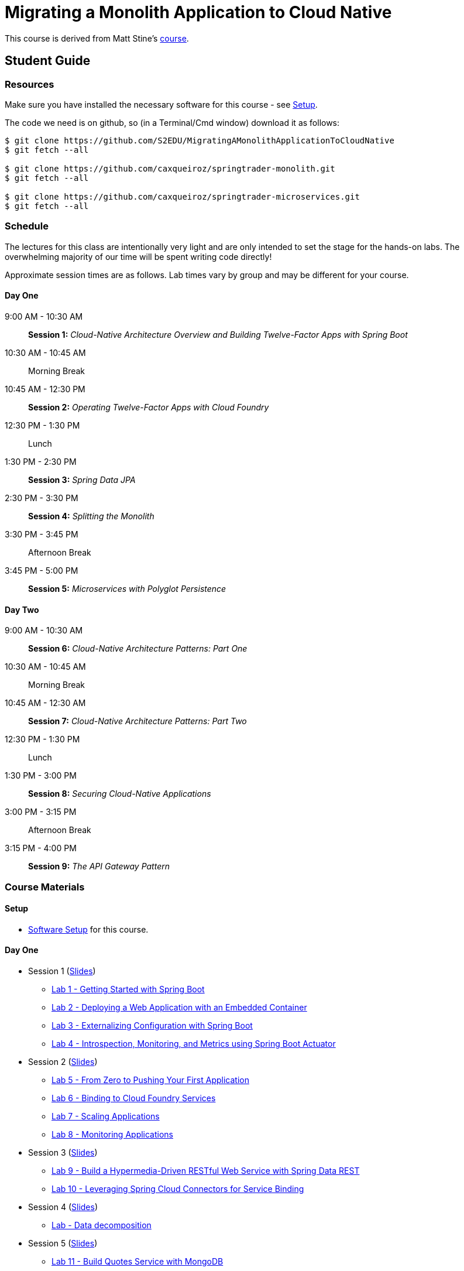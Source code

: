 = Migrating a Monolith Application to Cloud Native

This course is derived from Matt Stine's link:https://github.com/mstine/CloudNativeArchitectureClass[course].

== Student Guide

=== Resources

Make sure you have installed the necessary software for this course - see link:sessions/setup.adoc[Setup].

The code we need is on github, so (in a Terminal/Cmd window) download it as follows:

----
$ git clone https://github.com/S2EDU/MigratingAMonolithApplicationToCloudNative
$ git fetch --all

$ git clone https://github.com/caxqueiroz/springtrader-monolith.git
$ git fetch --all

$ git clone https://github.com/caxqueiroz/springtrader-microservices.git
$ git fetch --all

----

=== Schedule

The lectures for this class are intentionally very light and are only intended to set the stage for the hands-on labs.
The overwhelming majority of our time will be spent writing code directly!

Approximate session times are as follows.  Lab times vary by group and may be different for your course.

==== Day One
9:00 AM - 10:30 AM:: *Session 1:* _Cloud-Native Architecture Overview and Building Twelve-Factor Apps with Spring Boot_
10:30 AM - 10:45 AM:: Morning Break
10:45 AM - 12:30 PM:: *Session 2:* _Operating Twelve-Factor Apps with Cloud Foundry_
12:30 PM - 1:30 PM:: Lunch
1:30 PM - 2:30 PM:: *Session 3:* _Spring Data JPA_
2:30 PM - 3:30 PM:: *Session 4:* _Splitting the Monolith_
3:30 PM - 3:45 PM:: Afternoon Break
3:45 PM - 5:00 PM:: *Session 5:* _Microservices with Polyglot Persistence_

==== Day Two
9:00 AM - 10:30 AM:: *Session 6:* _Cloud-Native Architecture Patterns: Part One_
10:30 AM - 10:45 AM:: Morning Break
10:45 AM - 12:30 AM:: *Session 7:* _Cloud-Native Architecture Patterns: Part Two_
12:30 PM - 1:30 PM:: Lunch
1:30 PM - 3:00 PM:: *Session 8:* _Securing Cloud-Native Applications_
3:00 PM - 3:15 PM:: Afternoon Break
3:15 PM - 4:00 PM:: *Session 9:* _The API Gateway Pattern_

=== Course Materials

==== Setup

** link:sessions/setup.adoc[Software Setup] for this course.

==== Day One

* Session 1 (link:sessions/day_01/session_01/session_01.pdf[Slides])
** link:sessions/day_01/session_01/lab_01/lab_01_boot_getting_started.adoc[Lab 1 - Getting Started with Spring Boot]
** link:sessions/day_01/session_01/lab_02/lab_02_boot_with_jetty.adoc[Lab 2 - Deploying a Web Application with an Embedded Container]
** link:sessions/day_01/session_01/lab_03/lab_03_boot_properties.adoc[Lab 3 - Externalizing Configuration with Spring Boot]
** link:sessions/day_01/session_01/lab_04/lab_04_boot_actuator.adoc[Lab 4 - Introspection, Monitoring, and Metrics using Spring Boot Actuator]
* Session 2 (link:sessions/day_01/session_02/session_02.pdf[Slides])
** link:sessions/day_01/session_02/lab_05/lab_05_cf_push.adoc[Lab 5 - From Zero to Pushing Your First Application]
** link:sessions/day_01/session_02/lab_06/lab_06_cf_service.adoc[Lab 6 - Binding to Cloud Foundry Services]
** link:sessions/day_01/session_02/lab_07/lab_07_cf_scaling.adoc[Lab 7 - Scaling Applications]
** link:sessions/day_01/session_02/lab_08/lab_08_cf_monitoring.adoc[Lab 8 - Monitoring Applications]
* Session 3 (link:sessions/day_01/session_03/session_03.pdf[Slides])
** link:sessions/day_01/session_03/lab_09/lab_09_rest.adoc[Lab 9 - Build a Hypermedia-Driven RESTful Web Service with Spring Data REST]
** link:sessions/day_01/session_03/lab_10/lab_10_service_binding.adoc[Lab 10 - Leveraging Spring Cloud Connectors for Service Binding]
* Session 4 (link:sessions/day_01/session_04/session_04.pdf[Slides])
** link:sessions/day_01/session_04/lab/lab_bounded_contexts.adoc[Lab - Data decomposition]
* Session 5 (link:sessions/day_01/session_05/session_05.pdf[Slides])
** link:sessions/day_01/session_05/lab_11/lab_11_quotes.adoc[Lab 11 - Build Quotes Service with MongoDB]
** link:sessions/day_01/session_05/lab_12/lab_12_accounts.adoc[Lab 12 - Build Account Service using MySQL]
** link:sessions/day_01/session_05/lab_13/lab_13_portfolio.adoc[Lab 13 - Build Portfolio Service with MySQL]

==== Day Two

* Session 6 (link:sessions/day_02/session_06/session_06.pdf[Slides])
** link:sessions/day_02/session_06/lab_14/lab_14_config_server.adoc[Lab 14 - Deploying and Using Spring Cloud Config Server]
** link:sessions/day_02/session_06/lab_15/lab_15_cloud_bus.adoc[Lab 15 - Refreshing Configuration with Spring Cloud Bus]
** link:sessions/day_02/session_06/lab_16/lab_16_discovery.adoc[Lab 16 - Leveraging Eureka for Service Discovery via Spring Cloud Netflix]

* Session 7 (link:sessions/day_02/session_07/session_07.pdf[Slides])
** link:sessions/day_02/session_07/lab_17/lab_17_load_balancing.adoc[Lab 17 - Client-Side Load Balancing with Ribbon]
** link:sessions/day_02/session_07/lab_18/lab_18_feign.adoc[Lab 18 - Declarative REST Clients with Feign]
** link:sessions/day_02/session_07/lab_19/lab_19_fault_tolerance.adoc[Lab 19 - Fault-Tolerance with Hystrix]
** link:sessions/day_02/session_07/lab_20/lab_20_hystrix_dashboard.adoc[Lab 20 - Monitoring Circuit Breakers with Hystrix Dashboard]

* Session 8 (link:sessions/day_02/session_08/session_08.pdf[Slides])
** link:sessions/day_02/session_08/lab_21/lab_21_oauth2_server.adoc[Lab 21 - Creating an OAuth2 Authorization Server]
** link:sessions/day_02/session_08/lab_22/lab_22_secure.adoc[Lab 22 - Securing a Resource Server with Spring Cloud Security]

* Session 9 (link:sessions/day_02/session_09/session_09.pdf[Slides])
